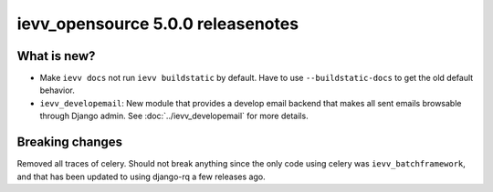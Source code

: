 ##################################
ievv_opensource 5.0.0 releasenotes
##################################


************
What is new?
************
- Make ``ievv docs`` not run ``ievv buildstatic`` by default. Have to use
  ``--buildstatic-docs`` to get the old default behavior.
- ``ievv_developemail``: New module that provides a develop email backend
  that makes all sent emails browsable through Django admin. See :doc:`../ievv_developemail` for
  more details.


****************
Breaking changes
****************
Removed all traces of celery. Should not break anything since the
only code using celery was ``ievv_batchframework``, and that has
been updated to using django-rq a few releases ago.
